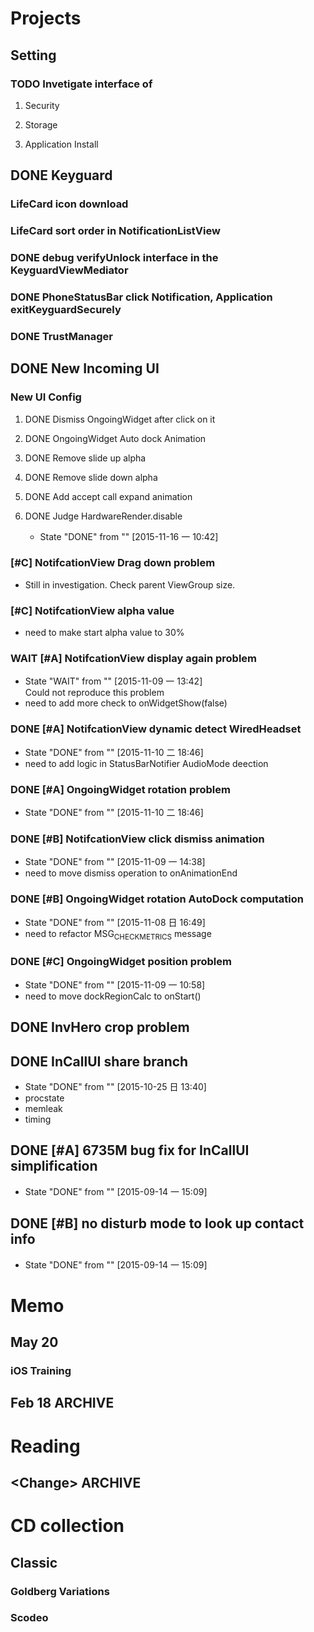 #+STARTUP: content
#+TODO: TODO(t) STARTED(s) WAIT(w@/!) | DONE(d!) CANCELED(c@)
#+TAGS: OFFICE(o) COMPUTER(c) HOME(h) PROJECT(p) READING(r)

* Projects
** Setting
*** TODO Invetigate interface of
**** Security
**** Storage
**** Application Install
** DONE Keyguard
   CLOSED: [2016-12-12 一 11:53]
   :LOGBOOK:
   - State "DONE"       from ""           [2016-12-12 一 11:53]
   :END:
*** LifeCard icon download
*** LifeCard sort order in NotificationListView
*** DONE debug verifyUnlock interface in the KeyguardViewMediator
    CLOSED: [2016-06-28 二 17:15]
    :LOGBOOK:
    - State "DONE"       from ""           [2016-06-28 二 17:15]
    :END:
*** DONE PhoneStatusBar click Notification, Application exitKeyguardSecurely
    CLOSED: [2016-06-28 二 17:15]
    :LOGBOOK:
    - State "DONE"       from ""           [2016-06-28 二 17:15]
    :END:
*** DONE TrustManager
    CLOSED: [2016-06-28 二 17:15]
    :LOGBOOK:
    - State "DONE"       from ""           [2016-06-28 二 17:15]
    :END:
** DONE New Incoming UI
   CLOSED: [2016-12-12 一 11:53]
   :LOGBOOK:
   - State "DONE"       from ""           [2016-12-12 一 11:53]
   :END:
*** New UI Config
**** DONE Dismiss OngoingWidget after click on it
     CLOSED: [2016-03-23 三 10:05]
     :LOGBOOK:
     - State "DONE"       from ""           [2016-03-23 三 10:05]
     :END:
**** DONE OngoingWidget Auto dock Animation
     CLOSED: [2016-03-23 三 10:05]
     :LOGBOOK:
     - State "DONE"       from ""           [2016-03-23 三 10:05]
     :END:
**** DONE Remove slide up alpha
     CLOSED: [2016-03-23 三 10:05]
     :LOGBOOK:
     - State "DONE"       from ""           [2016-03-23 三 10:05]
     :END:
**** DONE Remove slide down alpha
     CLOSED: [2016-03-23 三 10:05]
     :LOGBOOK:
     - State "DONE"       from ""           [2016-03-23 三 10:05]
     :END:
**** DONE Add accept call expand animation
     CLOSED: [2016-03-23 三 10:05]
     :LOGBOOK:
     - State "DONE"       from ""           [2016-03-23 三 10:05]
     :END:
**** DONE Judge HardwareRender.disable
     CLOSED: [2015-11-16 一 10:42]
     - State "DONE"       from ""           [2015-11-16 一 10:42]
*** [#C] NotifcationView Drag down problem
    + Still in investigation. Check parent ViewGroup size.
*** [#C] NotifcationView alpha value
    + need to make start alpha value to 30%
*** WAIT [#A] NotifcationView display again problem
    - State "WAIT"       from ""           [2015-11-09 一 13:42] \\
      Could not reproduce this problem
    + need to add more check to onWidgetShow(false)
*** DONE [#A] NotifcationView dynamic detect WiredHeadset
    CLOSED: [2015-11-10 二 18:46]
    - State "DONE"       from ""           [2015-11-10 二 18:46]
    + need to add logic in StatusBarNotifier AudioMode deection
*** DONE [#A] OngoingWidget rotation problem
    CLOSED: [2015-11-10 二 18:46]
    - State "DONE"       from ""           [2015-11-10 二 18:46]
*** DONE [#B] NotifcationView click dismiss animation
    CLOSED: [2015-11-09 一 14:38]
    - State "DONE"       from ""           [2015-11-09 一 14:38]
    + need to move dismiss operation to onAnimationEnd
*** DONE [#B] OngoingWidget rotation AutoDock computation
    CLOSED: [2015-11-08 日 16:49]
    - State "DONE"       from ""           [2015-11-08 日 16:49]
    + need to refactor MSG_CHECK_METRICS message
*** DONE [#C] OngoingWidget position problem
    CLOSED: [2015-11-09 一 10:58]
    - State "DONE"       from ""           [2015-11-09 一 10:58]
    + need to move dockRegionCalc to onStart()
** DONE InvHero crop problem
   CLOSED: [2016-12-12 一 11:53]
   :LOGBOOK:
   - State "DONE"       from ""           [2016-12-12 一 11:53]
   :END:
** DONE InCallUI share branch
   CLOSED: [2015-10-25 日 13:40]
   - State "DONE"       from ""           [2015-10-25 日 13:40]
   + procstate
   + memleak
   + timing
** DONE [#A] 6735M bug fix for InCallUI simplification
   CLOSED: [2015-09-14 一 15:09]
   - State "DONE"       from ""           [2015-09-14 一 15:09]
** DONE [#B] no disturb mode to look up contact info
   CLOSED: [2015-09-14 一 15:09]
   - State "DONE"       from ""           [2015-09-14 一 15:09]
* Memo
** May 20
*** iOS Training
** Feb 18                                                                                           :ARCHIVE:
*** DONE Compile G9 and flash
    CLOSED: [2014-04-24 Thu 10:51]
    - State "DONE"       from ""           [2014-04-24 Thu 10:51]
* Reading
** <Change>                                                                                         :ARCHIVE:
* CD collection
** Classic
*** Goldberg Variations
    :PROPERTIES:
    :EXPORT_TITLE: QianYuQianXun
    :NDisks_ALL: aaa
    :END:
*** Scodeo
